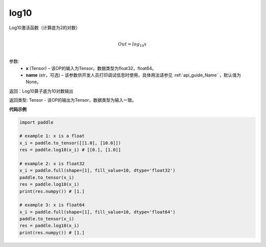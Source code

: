 .. _cn_api_fluid_layers_log10:

log10
-------------------------------

.. py:function:: paddle.log10(x, name=None)





Log10激活函数（计算底为2的对数）

.. math::
                  \\Out=log_10x\\


参数:
  - **x** (Tensor) – 该OP的输入为Tensor。数据类型为float32，float64。 
  - **name** (str，可选) – 该参数供开发人员打印调试信息时使用，具体用法请参见 :ref:`api_guide_Name` ，默认值为None。

返回：Log10算子底为10对数输出

返回类型: Tensor - 该OP的输出为Tensor，数据类型为输入一致。


**代码示例**

..  code-block:: python

  import paddle

  # example 1: x is a float
  x_i = paddle.to_tensor([[1.0], [10.0]])
  res = paddle.log10(x_i) # [[0.], [1.0]]

  # example 2: x is float32
  x_i = paddle.full(shape=[1], fill_value=10, dtype='float32')
  paddle.to_tensor(x_i)
  res = paddle.log10(x_i)
  print(res.numpy()) # [1.]
  
  # example 3: x is float64
  x_i = paddle.full(shape=[1], fill_value=10, dtype='float64')
  paddle.to_tensor(x_i)
  res = paddle.log10(x_i)
  print(res.numpy()) # [1.]
